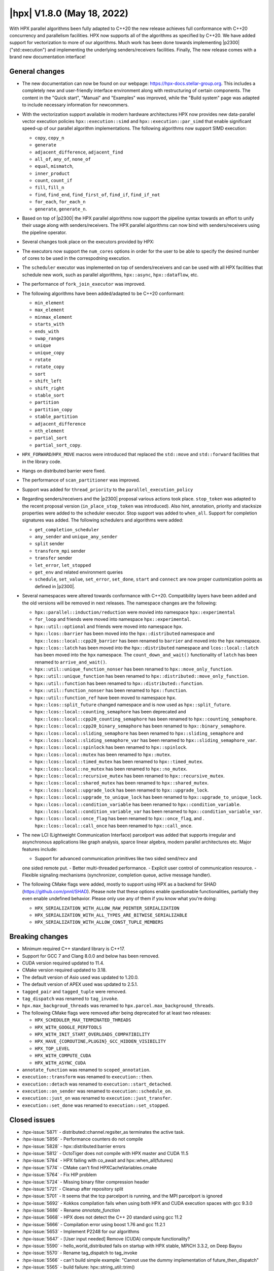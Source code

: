 ..
    Copyright (C) 2022      Giannis Gonidelis
    Copyright (C) 2007-2022 Hartmut Kaiser

    SPDX-License-Identifier: BSL-1.0
    Distributed under the Boost Software License, Version 1.0. (See accompanying
    file LICENSE_1_0.txt or copy at http://www.boost.org/LICENSE_1_0.txt)

.. _hpx_1_8_0:

===========================
|hpx| V1.8.0 (May 18, 2022)
===========================

With HPX parallel algorithms been fully adapted to C++20 the new release
achieves full conformance with C++20 concurrency and parallelism facilities. HPX
now supports all of the algorithms as specified by C++20. We have added support
for vectorization to more of our algorithms. Much work has been done towards
implementing |p2300| ("std::execution") and implementing the underlying
senders/receivers facilities. Finally, The new release comes with a brand new
documentation interface!

General changes
===============

- The new documentation can now be found on our webpage: https://hpx-docs.stellar-group.org.
  This includes a completely new and user-friendly interface environment along with
  restructuring of certain components. The content in the "Quick start", "Manual" and
  "Examples" was improved, while the "Build system" page was adapted to include necessary
  information for newcommers.
- With the vectorization support available in modern hardware architectures HPX
  now provides new data-parallel vector execution policies
  ``hpx::execution::simd`` and ``hpx::execution::par_simd`` that enable
  significant speed-up of our parallel algorithm implementations. The following
  algorithms now support SIMD execution:

  - ``copy``, ``copy_n``
  - ``generate``
  - ``adjacent_difference``, ``adjacent_find``
  - ``all_of``, ``any_of``, ``none_of``
  - ``equal``, ``mismatch``,
  - ``inner_product``
  - ``count``, ``count_if``
  - ``fill``, ``fill_n``
  - ``find``, ``find_end``, ``find_first_of``, ``find_if``, ``find_if_not``
  - ``for_each``, ``for_each_n``
  - ``generate``, ``generate_n``.

- Based on top of |p2300| the HPX parallel algorithms now support the pipeline
  syntax towards an effort to unify their usage along with senders/receivers.
  The HPX parallel algorithms can now bind with senders/receivers using the
  pipeline operator. 
- Several changes took place on the executors provided by HPX:
- The executors now support the ``num_cores`` options in order for the user to
  be able to specify the desired number of cores to be used in the correspodning
  execution.
- The ``scheduler`` executor was implemented on top of senders/receivers and can
  be used with all HPX facilities that schedule new work, such as parallel
  algorithms, ``hpx::async``, ``hpx::dataflow``, etc.
- The performance of ``fork_join_executor`` was improved.
- The following algorithms have been added/adapted to be C++20 conformant:

  - ``min_element``
  - ``max_element``
  - ``minmax_element``
  - ``starts_with``
  - ``ends_with``
  - ``swap_ranges``
  - ``unique``
  - ``unique_copy``
  - ``rotate``
  - ``rotate_copy``
  - ``sort``
  - ``shift_left``
  - ``shift_right``
  - ``stable_sort``
  - ``partition``
  - ``partition_copy``
  - ``stable_partition``
  - ``adjacent_difference``
  - ``nth_element``
  - ``partial_sort``
  - ``partial_sort_copy``.

- ``HPX_FORWARD``/``HPX_MOVE`` macros were introduced that replaced the
  ``std::move`` and ``std::forward`` facilities that in the library code.
- Hangs on distributed barrier were fixed.
- The performance of ``scan_partitioner`` was improved.
- Support was added for ``thread_priority`` to the ``parallel_execution_policy`` 
- Regarding senders/receivers and the |p2300| proposal various actions took place.
  ``stop_token`` was adapted to the recent proposal version
  (``in_place_stop_token`` was introduced). Also hint, annotation, priority and
  stacksize properties were added to the scheduler executor. Stop support was
  added to ``when_all``. Support for completion signatures was added. The
  following schedulers and algorithms were added:

  - ``get_completion_scheduler``
  - ``any_sender`` and ``unique_any_sender``
  - ``split`` sender
  - ``transform_mpi`` sender
  - ``transfer`` sender
  - ``let_error``, ``let_stopped``
  - ``get_env`` and related environment queries
  - ``schedule``, ``set_value``, ``set_error``, ``set_done``, ``start`` and
    ``connect`` are now proper customization points as defined in |p2300|.

- Several namespaces were altered towards conformance with C++20. Compatibility layers
  have been added and the old versions will be removed in next releases. The namespace
  changes are the following:

  - ``hpx::parallel::induction/reduction`` were movied into namespace ``hpx::experimental``
  - ``for_loop`` and friends were moved into namespace ``hpx::experimental``.
  - ``hpx::util::optional`` and friends were moved into namespace ``hpx``.
  - ``hpx::lcos::barrier`` has been moved into the ``hpx::distributed`` namespace and
    ``hpx::lcos::local::cpp20_barrier`` has been renamed to ``barrier`` and moved into
    the ``hpx`` namespace.
  - ``hpx::lcos::latch`` has been moved into the ``hpx::distributed`` namespace and
    ``lcos::local::latch`` has been moved into the ``hpx`` namespace. The
    ``count_down_and_wait()`` functionality of ``latch`` has been renamed to
    ``arrive_and_wait()``.
  - ``hpx::util::unique_function_nonser`` has been renamed to ``hpx::move_only_function``.
  - ``hpx::util::unique_function`` has been renamed to ``hpx::distributed::move_only_function``.
  - ``hpx::util::function`` has been renamed to ``hpx::distributed::function``.
  - ``hpx::util::function_nonser`` has been renamed to ``hpx::function``.
  - ``hpx::util::function_ref`` have been moved to namespace ``hpx``.
  - ``hpx::lcos::split_future`` changed namespace and is now used as ``hpx::split_future``.
  - ``hpx::lcos::local::counting_semaphore`` has been deprecated and
    ``hpx::lcos::local::cpp20_counting_semaphore`` has been renamed to
    ``hpx::counting_semaphore``.
  - ``hpx::lcos::local::cpp20_binary_semaphore`` has been renamed to ``hpx::binary_semaphore``.
  - ``hpx::lcos::local::sliding_semaphore`` has been renamed to ``hpx::sliding_semaphore`` and
  - ``hpx::lcos::local::sliding_semaphore_var`` has been renamed to ``hpx::sliding_semaphore_var``.
  - ``hpx::lcos::local::spinlock`` has been renamed to ``hpx::spinlock``.
  - ``hpx::lcos::local::mutex`` has been renamed to ``hpx::mutex``.
  - ``hpx::lcos::local::timed_mutex`` has been renamed to ``hpx::timed_mutex``.
  - ``hpx::lcos::local::no_mutex`` has been renamed to ``hpx::no_mutex``.
  - ``hpx::lcos::local::recursive_mutex`` has been renamed to ``hpx::recursive_mutex``.
  - ``hpx::lcos::local::shared_mutex`` has been renamed to ``hpx::shared_mutex``.
  - ``hpx::lcos::local::upgrade_lock`` has been renamed to ``hpx::upgrade_lock``.
  - ``hpx::lcos::local::upgrade_to_unique_lock`` has been renamed to ``hpx::upgrade_to_unique_lock``.
  - ``hpx::lcos::local::condition_variable`` has been renamed to ``hpx::condition_variable``.
    ``hpx::lcos::local::condition_variable_var`` has been renamed to
    ``hpx::condition_variable_var``.
  - ``hpx::lcos::local::once_flag`` has been renamed to ``hpx::once_flag``, and .
    ``hpx::lcos::local::call_once`` has been renamed to ``hpx::call_once``.

- The new LCI (Lightweight Communication Interface) parcelport was added that supports
  irregular and asynchronous applications like graph analysis, sparce linear algebra,
  modern parallel architectures etc. Major features include:

  - Support for advanced communication primitives like two sided send/recv and
  one sided remote put.
  - Better multi-threaded performance.
  - Explicit user control of communication resource.
  - Flexible signaling mechanisms (synchronizer, completion queue, active message handler). 

- The following CMake flags were added, mostly to support using HPX as a backend
  for SHAD (https://github.com/pnnl/SHAD). Please note that these options enable
  questionable functionalities, partially they even enable undefined behavior.
  Please only use any of them if you know what you're doing:

  - ``HPX_SERIALIZATION_WITH_ALLOW_RAW_POINTER_SERIALIZATION``
  - ``HPX_SERIALIZATION_WITH_ALL_TYPES_ARE_BITWISE_SERIALIZABLE``
  - ``HPX_SERIALIZATION_WITH_ALLOW_CONST_TUPLE_MEMBERS``

Breaking changes
================

- Minimum required C++ standard library is C++17.
- Support for GCC 7 and Clang 8.0.0 and below has been removed.
- CUDA  version required updated to 11.4.
- CMake version required updated to 3.18.
- The default version of Asio used was updated to 1.20.0.
- The default version of APEX used was updated to 2.5.1.
- ``tagged_pair`` and ``tagged_tuple`` were removed.
- ``tag_dispatch`` was renamed to ``tag_invoke``.
- ``hpx.max_backgroud_threads`` was renamed to ``hpx.parcel.max_background_threads``.
- The following CMake flags were removed after being deprecated for at least two releases:

  - ``HPX_SCHEDULER_MAX_TERMINATED_THREADS``
  - ``HPX_WITH_GOOGLE_PERFTOOLS``
  - ``HPX_WITH_INIT_START_OVERLOADS_COMPATIBILITY``
  - ``HPX_HAVE_{COROUTINE,PLUGIN}_GCC_HIDDEN_VISIBILITY``
  - ``HPX_TOP_LEVEL``
  - ``HPX_WITH_COMPUTE_CUDA``
  - ``HPX_WITH_ASYNC_CUDA``

- ``annotate_function`` was renamed to ``scoped_annotation``.
- ``execution::transform`` was renamed to ``execution::then``.
- ``execution::detach`` was renamed to ``execution::start_detached``.
- ``execution::on_sender`` was renamed to ``execution::schedule_on``.
- ``execution::just_on`` was renamed to ``execution::just_transfer``.
- ``execution::set_done`` was renamed to ``execution::set_stopped``.

Closed issues
=============

* :hpx-issue:`5871` - distributed::channel.regsiter_as terminates the active task.
* :hpx-issue:`5856` - Performance counters do not compile
* :hpx-issue:`5828` - hpx::distributed:barrier errors
* :hpx-issue:`5812` - OctoTiger does not compile with HPX master and CUDA 11.5
* :hpx-issue:`5784` - HPX failing with co_await and hpx::when_all(futures)
* :hpx-issue:`5774` - CMake can't find HPXCacheVariables.cmake 
* :hpx-issue:`5764` - Fix HIP problem 
* :hpx-issue:`5724` - Missing binary filter compression header
* :hpx-issue:`5721` - Cleanup after repository split
* :hpx-issue:`5701` - It seems that the tcp parcelport is running, and the MPI parcelport is ignored
* :hpx-issue:`5692` - Kokkos compilation fails when using both HPX and CUDA execution spaces with gcc 9.3.0
* :hpx-issue:`5686` - Rename `annotate_function`
* :hpx-issue:`5668` - HPX does not detect the C++ 20 standard using gcc 11.2
* :hpx-issue:`5666` - Compilation error using boost 1.76 and gcc 11.2.1
* :hpx-issue:`5653` - Implement P2248 for our algorithms
* :hpx-issue:`5647` - [User input needed] Remove (CUDA) compute functionality?
* :hpx-issue:`5590` - hello_world_distributed fails on startup with HPX stable, MPICH 3.3.2, on Deep Bayou
* :hpx-issue:`5570` - Rename tag_dispatch to tag_invoke
* :hpx-issue:`5566` - can't build simple example: "Cannot use the dummy implementation of future_then_dispatch"
* :hpx-issue:`5565` - build failure: hpx::string_util::trim()
* :hpx-issue:`5553` - Github action to validate the cff file refs #5471
* :hpx-issue:`5504` - CMake does not work for HPX 1.7.0 on Piz Daint
* :hpx-issue:`5503` - Use contiguous index queue in bulk execution to reduce number of spawned tasks
* :hpx-issue:`5502` - C++20 std::coroutine cmake detection
* :hpx-issue:`5478` - hpx.dll built with vcpkg got functions pointing to the same location
* :hpx-issue:`5472` - Compilation error with cuda/11.3 
* :hpx-issue:`5469` - Compiler warning about HPX_NODISCARD when building with APEX
* :hpx-issue:`5463` - Address minor comments of the C++17 PR bump 
* :hpx-issue:`5456` - Use `std::ranges::iter_swap` where available
* :hpx-issue:`5404` - Build fails with error "Cannot open include file asio/io_context.hpp"
* :hpx-issue:`5381` - Add starts_with and ends_with algorithms
* :hpx-issue:`5344` - Further simplify tag_invoke helpers
* :hpx-issue:`5269` - Allow setting a label on executors/policies
* :hpx-issue:`5219` - (Re-)Implement executor API on top of sender/receiver infrastructure
* :hpx-issue:`5216` - Performance counter module not loading 
* :hpx-issue:`5162` - Require C++17 support
* :hpx-issue:`5156` - Disentangle segmented algorithms
* :hpx-issue:`5118` - Lock held while suspending
* :hpx-issue:`5111` - Tests fail to build with binary_filter plugins enabled
* :hpx-issue:`5110` - Tests don't get built
* :hpx-issue:`5105` - PAPI performance counters not available
* :hpx-issue:`5002` - hpx::lcos::barrier() results in deadlock
* :hpx-issue:`4992` - Clang-format the rest of the files
* :hpx-issue:`4987` - Use std::function in public APIs
* :hpx-issue:`4871` - HEP: conformance to C++20
* :hpx-issue:`4822` - Adapt parallel algorithms to C++20
* :hpx-issue:`4736` - Deprecate hpx::flush and hpx::endl
* :hpx-issue:`4558` -  Prevent work-stealing from stalling
* :hpx-issue:`4495` - Add anchor links to table rows in documentation
* :hpx-issue:`4469` - New thread state: `pending_low`
* :hpx-issue:`4321` - After the modularization the libfabric parcelport does not compile 
* :hpx-issue:`4308` - Using APEX on multinode jobs when HPX_WITH_NETWORKING = OFF
* :hpx-issue:`3995` - Use C++20 std::source_location where available, adapt ours to conform
* :hpx-issue:`3861` - Selected processor does not support 'yield' in ARM mode
* :hpx-issue:`3706` - Add shift_left and shift_right algorithms
* :hpx-issue:`3646` - Parallel algorithms should accept iterator/sentinel pairs
* :hpx-issue:`3636` - HPX Modularization
* :hpx-issue:`3546` - Modularization of HPX
* :hpx-issue:`3474` - Modernize CMake used in HPX
* :hpx-issue:`1836` - hpx::parallel does not have a sort implementation
* :hpx-issue:`1668` - Adapt all parallel algorithms to Ranges TS
* :hpx-issue:`1141` - Implement N4409 on top of HPX

Closed pull requests
====================

* :hpx-pr:`5885` - Testing newer ASIO version
* :hpx-pr:`5884` - Fix miscellaneous doc sections
* :hpx-pr:`5882` - Fixing OctoTiger incompatibility introduced recently
* :hpx-pr:`5881` - Fixing recent patch that disables ATOMIC_FLAG_INIT for C++20 and up
* :hpx-pr:`5880` - refactor: convert `counter_status` enum to enum class
* :hpx-pr:`5878` - Docs: Replaced non-existent create_reducer function with create_communicator
* :hpx-pr:`5877` - Doc updates hpx runtime and resources
* :hpx-pr:`5876` - Updates to documentation; grammar edits.
* :hpx-pr:`5875` - Doc updates starting the hpx runtime
* :hpx-pr:`5874` - Doc updates launching configuring
* :hpx-pr:`5873` - Prevent certain generated files from being deleted on reconfigure
* :hpx-pr:`5870` - Adding support for the PJM batch environment
* :hpx-pr:`5867` - Update CMakeLists.txt
* :hpx-pr:`5866` - add cmake option HPX_WITH_PARCELPORT_COUNTERS
* :hpx-pr:`5864` - ATOMIC_INIT_FLAG is deprecated starting C++20
* :hpx-pr:`5863` - Adding llvm 14.0.0 with boost 1.79.0 to Jenkins
* :hpx-pr:`5861` - Let install step proceed on CircleCI even if the segmented algorithms fail
* :hpx-pr:`5860` - Updating APEX tag
* :hpx-pr:`5859` - Splitting documentation generation steps on CircleCI
* :hpx-pr:`5854` - Fixing left-overs from changing counter_type to enum class
* :hpx-pr:`5853` - Adding HPX dependency tool (adapted from Boostdep tool)
* :hpx-pr:`5852` - Optimize LCI parcelport
* :hpx-pr:`5851` - Forking dynamic_bitset from Boost
* :hpx-pr:`5850` - Convert perf_counters::counter_type enum to enum class.
* :hpx-pr:`5849` - Update LCI parcelport to LCI v1.7.1
* :hpx-pr:`5848` - Fedora related fixes
* :hpx-pr:`5847` - Fix API, troubleshooting & people
* :hpx-pr:`5844` - Attempting to fix timeouts of segmented iterator tests
* :hpx-pr:`5842` - change the default value of HPX_WITH_LCI_TAG to v1.7
* :hpx-pr:`5841` - Move the split_future facilities into the namespace hpx
* :hpx-pr:`5840` - wait_xxx_nothrow functions return whether one of the futures is exceptional
* :hpx-pr:`5839` - Moving a list of synchronization primitives into namespace hpx 
* :hpx-pr:`5837` - Moving latch types to hpx and hpx::distributed namespaces
* :hpx-pr:`5835` - Add missing compatibility layer for id_type::management_type values
* :hpx-pr:`5834` - API docs changes 
* :hpx-pr:`5831` - Further improvement actions to rotate
* :hpx-pr:`5830` - Exposing zero-copy serialization threshold through configuration option
* :hpx-pr:`5829` - Attempting to fix failing barrier test
* :hpx-pr:`5827` - Add back explicit template parameter to `ignore_while_checking` to compile with nvcc
* :hpx-pr:`5826` - Reduce number of allocations while calling async_bulk_execute
* :hpx-pr:`5825` - Steal from neighboring NUMA domain only 
* :hpx-pr:`5823` - Remove obsolete directories and adjust build system
* :hpx-pr:`5822` - Clang-format remaining files 
* :hpx-pr:`5821` - Enable permissive- flag on Windows GitHub actions builders
* :hpx-pr:`5820` - Convert throwmode enum to enum class
* :hpx-pr:`5819` - Marking customization points for intrusive_ptr as noexcept
* :hpx-pr:`5818` - Unconditionally use C++17 attributes
* :hpx-pr:`5817` - Modernize naming modules
* :hpx-pr:`5816` - Modernize cache module
* :hpx-pr:`5815` - Reapply flyby changes from #5467
* :hpx-pr:`5814` - Avoid test timeouts by reducing test sizes
* :hpx-pr:`5813` - The CUDA problem is not fixed in V11.5 yet...
* :hpx-pr:`5811` - Make sure reduction value is properly moved, when possible
* :hpx-pr:`5810` - Improve error reporting during device initialization in HIP environments
* :hpx-pr:`5809` - Converting scheduler enums into enum class
* :hpx-pr:`5808` - Deprecate hpx::flush and friends
* :hpx-pr:`5807` - Use C++20 std::source_location, if available
* :hpx-pr:`5806` - Moving promise and packaged_task to new namespaces
* :hpx-pr:`5805` - Attempting to fix a test failure when using the LCI parcelpor
* :hpx-pr:`5803` - Attempt to fix CUDA related OctoTiger problems
* :hpx-pr:`5800` - Add option to restrict MPI background work to subset of cores
* :hpx-pr:`5798` - Adding MPI as a dependency to APEX
* :hpx-pr:`5797` - Extend Sphinx role to support arbitrary text to display on a link
* :hpx-pr:`5796` - Disable CUDA tests that cause NVCC to silently fail without error messages
* :hpx-pr:`5795` - Avoid writing path and directories into HPXCacheVariables.cmake
* :hpx-pr:`5793` - Remove features that are deprecated since V1.6
* :hpx-pr:`5792` - Making sure num_cores is properly handled by parallel_executor
* :hpx-pr:`5791` - Moving bind, bind_front, bind_back to namespace hpx
* :hpx-pr:`5790` - Moving serializable function/move_only_function into namespace hpx::distributed
* :hpx-pr:`5787` - Remove unneeded (and commented) tests
* :hpx-pr:`5786` - Attempting to fix hangs in distributed barrier
* :hpx-pr:`5785` - add cmake code to detect arm64 on macOS
* :hpx-pr:`5783` - Moving function and function_ref into namespace hpx
* :hpx-pr:`5781` - Updating used version of Visual Studio
* :hpx-pr:`5780` - Update Piz Daint Jenkins configurations from gcc/clang 7 to 8
* :hpx-pr:`5778` - Updated for_loop.hpp
* :hpx-pr:`5777` - Update reference for foreach benchmark
* :hpx-pr:`5775` - Move optional into namespace hpx
* :hpx-pr:`5773` - Moving barrier to consolidated namespaces
* :hpx-pr:`5772` - Adding missing docs for ranges::find_if and find_if_not algorithms
* :hpx-pr:`5771` - Moving for_loop into namespace hpx::experimental
* :hpx-pr:`5770` - Fixing HIP issues
* :hpx-pr:`5769` - Slight improvement of small_vector performance
* :hpx-pr:`5766` - Fixing a integral conversion warning
* :hpx-pr:`5765` - Adding a sphinx role allowing to link to a file directly in github
* :hpx-pr:`5763` - add num_cores facility
* :hpx-pr:`5762` - Fix Public API main page
* :hpx-pr:`5761` - Add missing inline to mpi_exception.hpp error_message function
* :hpx-pr:`5760` - Update cdash build url
* :hpx-pr:`5759` - Switch to use generic rostam SLURM partitions
* :hpx-pr:`5758` - Adding support for P2300 completion signatures
* :hpx-pr:`5757` - Fix missing links in Public API 
* :hpx-pr:`5756` - Add stop support to when_all
* :hpx-pr:`5755` - Support for data-parallelism for mismatch algorithm
* :hpx-pr:`5754` - Support for data-parallelism for equal algorithm
* :hpx-pr:`5751` - Propagate MPI dependencies to command line handling
* :hpx-pr:`5750` - Make sure required MPI initialization flags are properly applied and supported
* :hpx-pr:`5749` - P2300 stop token
* :hpx-pr:`5748` - Adding environmental query CPOs
* :hpx-pr:`5747` - Renaming set_done to set_stopped (as per P2300)
* :hpx-pr:`5745` - Modernize serialization module
* :hpx-pr:`5743` - Add check for MPICH and set the correct env to support multi-threaded
* :hpx-pr:`5742` - Remove obsolete files related to cpuid, etc.
* :hpx-pr:`5741` - Support for data-parallelism for adjacent find
* :hpx-pr:`5740` - Support for data-parallelism for find algorithms
* :hpx-pr:`5739` - Enable the option to attach a debugger on a segmentation fault (linux)
* :hpx-pr:`5738` - Fixing spell-checking errors
* :hpx-pr:`5737` - Attempt to fix migrate_component issue
* :hpx-pr:`5736` - Set commit status from Jenkins also for special branches 
* :hpx-pr:`5734` - Revert #5586
* :hpx-pr:`5732` - Attempt to improve build-id reporting to cdash
* :hpx-pr:`5731` - Randomly delay execution of bash scripts launched by Jenkins
* :hpx-pr:`5729` - Workaround for CMake/Ninja generator OOM problem
* :hpx-pr:`5727` - Moving compression plugins to components directory
* :hpx-pr:`5726` - Moving/consolidating parcel coalescing plugin sources
* :hpx-pr:`5725` - Making sure headers for serialization filters are being installed
* :hpx-pr:`5723` - Moving more tests to modules
* :hpx-pr:`5722` - Removing superfluous semicolons
* :hpx-pr:`5720` - Moving parcelports into modules
* :hpx-pr:`5719` - Moving more files to parcelset module
* :hpx-pr:`5718` - build: refactor sphinx config file 
* :hpx-pr:`5717` - Creating parcelset modules
* :hpx-pr:`5716` - Avoid duplicate definition error
* :hpx-pr:`5715` - The new LCI parcelport for HPX
* :hpx-pr:`5714` - Refine propagation of HPX_WITH_... options
* :hpx-pr:`5713` - Significantly reduce CI jobs run on Piz Daint
* :hpx-pr:`5712` - Updating jenkins configuration for Rostam2.2
* :hpx-pr:`5711` - Refactor manual sections
* :hpx-pr:`5710` - Making task_group serializable
* :hpx-pr:`5709` - Update the MPI cmake setup
* :hpx-pr:`5707` - Better diagnose parcel bootstrap problems
* :hpx-pr:`5704` - Test with hwloc 2.7.0 with GCC 11
* :hpx-pr:`5703` - Fix `counting_iterator` container tests
* :hpx-pr:`5702` - Attempting to fix CircleCI timeouts
* :hpx-pr:`5699` - Update CI to use Boost 1.78.0
* :hpx-pr:`5697` - Adding fork_join_executor to foreach_benchmark
* :hpx-pr:`5696` - Modernize when_all and friends (when_any, when_some, when_each)
* :hpx-pr:`5693` - Fix test errors with `_GLIBCXX_DEBUG` defined
* :hpx-pr:`5691` - Rename `annotate_function` to `scoped_annotation`
* :hpx-pr:`5690` - Replace tag_dispatch with tag_invoke in minmax segmented
* :hpx-pr:`5688` - Remove more deprecated macros
* :hpx-pr:`5687` - Add most important CMake options
* :hpx-pr:`5685` - Fix future API
* :hpx-pr:`5684` - Move lock registration to separate module and remove global lock registration
* :hpx-pr:`5683` - Make hpx::wait_all etc. throw exceptions when waited futures hold exceptions and deprecate hpx::lcos::wait_all[_n] in favor of hpx::wait_all[_n]
* :hpx-pr:`5682` - Fix macOS test exceptions
* :hpx-pr:`5681` - docs: add links to hpx recepies
* :hpx-pr:`5680` - Embed base execution policies to datapar execution policies
* :hpx-pr:`5679` - Fix `fork_join_executor` with dynamic schedule
* :hpx-pr:`5678` - Fix compilation of service executors with nvcc
* :hpx-pr:`5677` - Remove compute_cuda module
* :hpx-pr:`5676` - Don't require up-to-date approvals for bors
* :hpx-pr:`5675` - Add default template type parameters for algorithms
* :hpx-pr:`5674` - Allow using  `any_sender` in global variables
* :hpx-pr:`5671` - Making sure task_group can be reused
* :hpx-pr:`5670` - Relax constraints on `execution::when_all`
* :hpx-pr:`5669` - Use HPX_WITH_CXX_STANDARD for controlling C++ version 
* :hpx-pr:`5667` - Attempt to fix compilation issues with Boost V1.76
* :hpx-pr:`5664` - Change logging errors to warnings in schedulers
* :hpx-pr:`5663` - Use dynamic bitsets by default for CPU masks
* :hpx-pr:`5662` - Disambiguate namespace for MSVC
* :hpx-pr:`5660` - Replacing remaining std::forward and std::move with HPX_FORWARD and HPX_MOVE
* :hpx-pr:`5659` - Modernize hpx::future and related facilities
* :hpx-pr:`5658` - Replace HPX_INLINE_CONSTEXPR_VARIABLE with inline constexpr
* :hpx-pr:`5657` - Remove tagged, tagged_pair and tagged_tuple, remove tuple/pair specializations
* :hpx-pr:`5656` - Rename on execution::schedule_from, rename just_on to just_transfer, and add transfer
* :hpx-pr:`5655` - Avoid for module lists to grow indefinitely in cmake cache
* :hpx-pr:`5649` - build: replace usage of Python's reserved words and functions as variable names
* :hpx-pr:`5648` - Modernize action modules and related code
* :hpx-pr:`5646` - Fix ends_with test
* :hpx-pr:`5645` - Add matrix multiplication example
* :hpx-pr:`5644` - Rename execution::transform to execution::then and execution::detach to execution::start_detached
* :hpx-pr:`5643` - Update performance test references
* :hpx-pr:`5642` - Adapting adjacent_difference to work with proxy iterators
* :hpx-pr:`5641` - Factorize perftests scripts
* :hpx-pr:`5640` - Fixed links to sources in Sphinx documentation
* :hpx-pr:`5639` - Fix generate datapar tests for Vc
* :hpx-pr:`5638` - Simd all any none
* :hpx-pr:`5637` - Use bors for merging pull requests
* :hpx-pr:`5636` - Fix leftover std::holds_alternative usage
* :hpx-pr:`5635` - Update container image tag in GitHub actions HIP configuration
* :hpx-pr:`5633` - Moving packaged_task to module futures
* :hpx-pr:`5632` - Tell Asio to use std::aligned_new only if available
* :hpx-pr:`5631` - Adding tag parameter to channel communicator get/set
* :hpx-pr:`5630` - Add partial_sort_copy and adapt partial sort to c++ 20
* :hpx-pr:`5629` - Set HPX_WITH_FETCH_ASIO to OFF as available in the docker image
* :hpx-pr:`5628` - Add Clang 13 CI configuration
* :hpx-pr:`5627` - Replace alternative keyword
* :hpx-pr:`5626` - docs: add support for BibTeX references in Sphinx docs
* :hpx-pr:`5624` - Fix pkgconfig replacements involving CMAKE_INSTALL_PREFIX
* :hpx-pr:`5623` - build: remove unused import from conf.py.in
* :hpx-pr:`5622` - Remove HPX_WITH_VCPKG CMake option
* :hpx-pr:`5621` - Replacing boost::container::small_vector
* :hpx-pr:`5620` - Update Asio tag from 1.18.2 to 1.20.0
* :hpx-pr:`5619` - Fix block_os_threads_1036 test
* :hpx-pr:`5618` - Make sure condition variables are notified under a lock in the thread_pool_scheduler test
* :hpx-pr:`5617` - Use advance_and_get_distance where required
* :hpx-pr:`5616` - Remove separately building segmented algorithms on CircleCI
* :hpx-pr:`5613` - Fix Vc datapar adjacent_difference
* :hpx-pr:`5609` - docs: add anchor links to performance counter tables
* :hpx-pr:`5608` - Fix header test error by adding missing numeric
* :hpx-pr:`5607` - Fix simd adj diff
* :hpx-pr:`5605` - Fix usage of HPX_INVOKE macro
* :hpx-pr:`5604` - Make use of shell-session to allow non-copyable $
* :hpx-pr:`5603` - Suppress some MSVC warnings in C++20 mode
* :hpx-pr:`5602` - Test HPX_DATASTRUCTURES_WITH_ADAPT_STD_TUPLE=OFF to one CI configuration
* :hpx-pr:`5601` - Test case for any_sender should use hpx::tuple
* :hpx-pr:`5600` - Rename tag_dispatch back to tag_invoke
* :hpx-pr:`5599` - Change theme, fix Quickstart & Examples
* :hpx-pr:`5596` - Use precompiled headers in tests
* :hpx-pr:`5595` - Drop semicolons for macro calls
* :hpx-pr:`5594` - Adapt datapar generate
* :hpx-pr:`5593` - Update any_sender to use tag_dispatch for execution customizations
* :hpx-pr:`5592` - Add nth_element
* :hpx-pr:`5591` - Remove unnecessary checks for C++17 for tests
* :hpx-pr:`5589` - Add HPX_FORWARD/HPX_MOVE macros
* :hpx-pr:`5588` - Fixing the output formatting for id_types
* :hpx-pr:`5586` - Remove local functionality
* :hpx-pr:`5585` - Delete GitExternal.cmake
* :hpx-pr:`5584` - Serialization of hpx::tuple must use hpx::get
* :hpx-pr:`5583` - fix coroutine_traits allocate calls, add unhandled_exception() implementation.
* :hpx-pr:`5582` - Make more examples work with local runtime
* :hpx-pr:`5581` - Add support for several performance tests in CI
* :hpx-pr:`5580` - Adapt simd adj diff
* :hpx-pr:`5579` - Split absolute paths for generated pkg-config files into -L/-l parts
* :hpx-pr:`5577` - fix unit fill test for datapar with Vc
* :hpx-pr:`5576` - Update forgotten "Full" names
* :hpx-pr:`5575` - Change scan partitioner implementation
* :hpx-pr:`5574` - Remove a few deprecated and unused CMake options
* :hpx-pr:`5572` - Remove more guards for the distributed runtime
* :hpx-pr:`5571` - Add workaround for libstc++ in string_util trim
* :hpx-pr:`5569` - Use no_unique_address in sender adaptors
* :hpx-pr:`5568` - Change try catch block to try_catch_exception_ptr
* :hpx-pr:`5567` - Make default_agent::yield actually yield
* :hpx-pr:`5564` - Adjacent
* :hpx-pr:`5562` - More changes to overcome build problems on Windows after recent module rearrangements
* :hpx-pr:`5560` - Update tests and examples
* :hpx-pr:`5559` - Fixing cmake folder names after module restructuring
* :hpx-pr:`5558` - Fixing wrong module dependencies
* :hpx-pr:`5557` - Adding an example for the new channel_communicator API
* :hpx-pr:`5556` - Remove leftover thread pool os executor tests
* :hpx-pr:`5555` - Add option enabling serializing raw pointers
* :hpx-pr:`5554` - Make sure command line aliasing is properly handled
* :hpx-pr:`5552` - Modernizing some of the async facilities
* :hpx-pr:`5551` - Fixing for local executions of actions to properly set task names
* :hpx-pr:`5550` - Update CUDA module in clang-cuda configuration
* :hpx-pr:`5549` - Fixing agent_ref::yield_k to actually call yield_k
* :hpx-pr:`5548` - Making get_action_name() noexcept
* :hpx-pr:`5547` - Fixing communication set
* :hpx-pr:`5546` - Fixing shutdown problems caused by missing ref-counting
* :hpx-pr:`5545` - Remove wrong move in thread_pool_scheduler_bulk.hpp
* :hpx-pr:`5543` - Extend launch policy to carry stack size and scheduling hint in addition to priority
* :hpx-pr:`5542` - Simplify execution CPOs
* :hpx-pr:`5540` - Adapt partition, partition_copy and stable_partition to C++ 20
* :hpx-pr:`5539` - Adapt mismatch to support sentinels
* :hpx-pr:`5538` - Document specific sphinx version required for the documentation
* :hpx-pr:`5537` - Test release and debug builds on Piz Daint
* :hpx-pr:`5536` - This fixes referencing stale iterators during the execution of binary mismatch
* :hpx-pr:`5535` - Rename simdpar to par_simd
* :hpx-pr:`5534` - Fix Quick start & Manual Docs
* :hpx-pr:`5533` - Fix `annotate_function` for `std::string`
* :hpx-pr:`5532` - Update two remaining apex links from khuck to UO-OACISS
* :hpx-pr:`5531` - Use contiguous_index_queue in thread_pool_scheduler
* :hpx-pr:`5530` - Eagerly initialize a configurable number of threads on scheduler/thread queue init
* :hpx-pr:`5529` - Update benchmarks and add support for scheduler_executor
* :hpx-pr:`5528` - Add missing properties to executors/schedulers
* :hpx-pr:`5527` - Set local thread/pool number in local/static_queue_scheduler
* :hpx-pr:`5526` - Update Rostam HIP configuration to use 4.3.0
* :hpx-pr:`5525` - Fix Building HPX in Quick start
* :hpx-pr:`5524` - Upload image on cdash
* :hpx-pr:`5523` - Modernize facilities related to hpx::sync
* :hpx-pr:`5522` - Add sender overloads for remaining algorithms
* :hpx-pr:`5521` - Minor changes that improve performance
* :hpx-pr:`5520` - Update reference as perftests failing regularly
* :hpx-pr:`5519` - Add transform_mpi sender adapter
* :hpx-pr:`5518` - Add sender overloads to rotate/rotate_copy
* :hpx-pr:`5517` - Fix coroutine integration
* :hpx-pr:`5515` - Avoid deadlock in ignore_while_locked_1485 test
* :hpx-pr:`5514` - Add split sender adapter
* :hpx-pr:`5512` - Update Rostam HIP configuration
* :hpx-pr:`5511` - Fix Asio target name for precompiled headers
* :hpx-pr:`5510` - Add any_sender and unique_any_sender
* :hpx-pr:`5509` - Test with Boost 1.77 on gcc/clang-newest configurations
* :hpx-pr:`5508` - Minor release changes from 1.7.1
* :hpx-pr:`5507` - Add missing commits from scheduler_executor PR
* :hpx-pr:`5506` - Fix condition for checking if we should use our own variant
* :hpx-pr:`5501` - Attempt to fix thread_pool_scheduler test
* :hpx-pr:`5493` - Update Jenkins GitHub token to use StellarBot GitHub account
* :hpx-pr:`5490` - Fix clang-format error on master
* :hpx-pr:`5487` - Add get_completion_scheduler CPO and customize bulk for thread_pool_scheduler
* :hpx-pr:`5484` - Add missing header to jacobi_component/server/solver.hpp
* :hpx-pr:`5481` - Changing the APEX repository to the new location
* :hpx-pr:`5479` - Fix version check for CUDA noexcept/result_of bug
* :hpx-pr:`5477` - Require cxx17 minor comments
* :hpx-pr:`5476` - Fix cmake format error
* :hpx-pr:`5475` - Require CMake 3.18 as it is already a requirement for CUDA
* :hpx-pr:`5474` - Make the cuda parameters of try_compile optional
* :hpx-pr:`5473` - Update cuda arch and change cuda version
* :hpx-pr:`5471` - Add corrected citation.cff
* :hpx-pr:`5470` - Adapt stable_sort to C++ 20
* :hpx-pr:`5468` - Experimentation to make the perftest report public
* :hpx-pr:`5466` - Add shift_left and shift_right algorithms
* :hpx-pr:`5465` - Adapt datapar fill
* :hpx-pr:`5464` - Moving tag_dispatch to separate module
* :hpx-pr:`5461` - Rename HPX_WITH_CUDA_COMPUTE with HPX_WITH_COMPUTE_CUDA
* :hpx-pr:`5460` - Adapt sort to C++ 20
* :hpx-pr:`5459` - Adapt rotate/rotate_copy to C++20
* :hpx-pr:`5458` - Adapt unique and unique_copy to C++ 20
* :hpx-pr:`5455` - Remove and clean up fallback sender implementations
* :hpx-pr:`5454` - Make performance plot show even if similar performance
* :hpx-pr:`5453` - Post 1.7.0 version bump
* :hpx-pr:`5452` - Fix find_end parallel overload
* :hpx-pr:`5450` - Change the print-bind output to be more precise
* :hpx-pr:`5449` - Adapt swap_ranges to C++ 20
* :hpx-pr:`5446` - Use more verbose names in sender algorithms
* :hpx-pr:`5443` - Properly support ASAN with MSVC
* :hpx-pr:`5441` - Adding reference counting to thread_data
* :hpx-pr:`5429` - Scheduler executor
* :hpx-pr:`5428` - Adapt datapar copy
* :hpx-pr:`5421` - Update CI base image to use clang-format 11
* :hpx-pr:`5410` - Add ranges starts_with and ends_with algorithms
* :hpx-pr:`5383` - Tentatively remove runtime_registration_wrapper from cuda futures
* :hpx-pr:`5377` - Fewer Asio includes and more precompiled headers
* :hpx-pr:`5329` - Sender overloads for parallel algorithms
* :hpx-pr:`5313` - Rearrange modules between libraries
* :hpx-pr:`5283` - Require minimum C++17 and change CUDA handling
* :hpx-pr:`5241` - Adapt min_element, max_element and minmax_element to C++20
